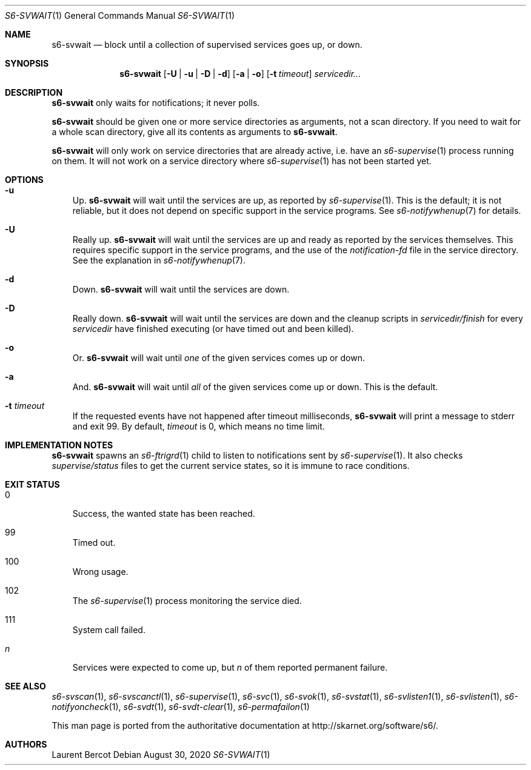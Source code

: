 .Dd August 30, 2020
.Dt S6-SVWAIT 1
.Os
.Sh NAME
.Nm s6-svwait
.Nd block until a collection of supervised services goes up, or down.
.Sh SYNOPSIS
.Nm
.Op Fl U | u | D | d
.Op Fl a | o
.Op Fl t Ar timeout
.Ar servicedir...
.Sh DESCRIPTION
.Nm
only waits for notifications; it never polls.
.Pp
.Nm
should be given one or more service directories as arguments, not a
scan directory. If you need to wait for a whole scan directory, give
all its contents as arguments to
.Nm s6-svwait .
.Pp
.Nm
will only work on service directories that are already active,
i.e. have an
.Xr s6-supervise 1
process running on them. It will not work on a service directory where
.Xr s6-supervise 1
has not been started yet.
.Sh OPTIONS
.Bl -tag -width x
.It Fl u
Up.
.Nm
will wait until the services are up, as reported by
.Xr s6-supervise 1 .
This is the default; it is not reliable, but it does not depend on
specific support in the service programs. See
.Xr s6-notifywhenup 7
for details.
.It Fl U
Really up.
.Nm
will wait until the services are up and ready as reported by the
services themselves. This requires specific support in the service
programs, and the use of the
.Pa notification-fd
file in the service directory. See the explanation in
.Xr s6-notifywhenup 7 .
.It Fl d
Down.
.Nm
will wait until the services are down.
.It Fl D
Really down.
.Nm
will wait until the services are down and the cleanup scripts in
.Sm off
.Ar servicedir /
.Pa finish
.Sm on
for every
.Ar servicedir
have finished executing (or have timed out and been killed).
.It Fl o
Or.
.Nm
will wait until
.Em one
of the given services comes up or down.
.It Fl a
And.
.Nm
will wait until
.Em all
of the given services come up or down. This is the default.
.It Fl t Ar timeout
If the requested events have not happened after timeout milliseconds,
.Nm
will print a message to stderr and exit 99. By default,
.Ar timeout
is 0, which means no time limit.
.El
.Sh IMPLEMENTATION NOTES
.Nm
spawns an
.Xr s6-ftrigrd 1
child to listen to notifications sent by
.Xr s6-supervise 1 .
It also checks
.Pa supervise/status
files to get the current service states, so it is immune to race
conditions.
.Sh EXIT STATUS
.Bl -tag -width x
.It 0
Success, the wanted state has been reached.
.It 99
Timed out.
.It 100
Wrong usage.
.It 102
The
.Xr s6-supervise 1
process monitoring the service died.
.It 111
System call failed.
.It Em n
Services were expected to come up, but
.Em n
of them reported permanent failure.
.Sh SEE ALSO
.Xr s6-svscan 1 ,
.Xr s6-svscanctl 1 ,
.Xr s6-supervise 1 ,
.Xr s6-svc 1 ,
.Xr s6-svok 1 ,
.Xr s6-svstat 1 ,
.Xr s6-svlisten1 1 ,
.Xr s6-svlisten 1 ,
.Xr s6-notifyoncheck 1 ,
.Xr s6-svdt 1 ,
.Xr s6-svdt-clear 1 ,
.Xr s6-permafailon 1
.Pp
This man page is ported from the authoritative documentation at
.Lk http://skarnet.org/software/s6/ .
.Sh AUTHORS
.An Laurent Bercot
